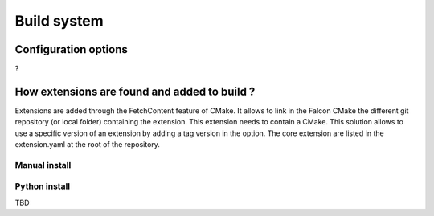 Build system
============

Configuration options
---------------------

?

How extensions are found and added to build ?
---------------------------------------------

Extensions are added through the FetchContent feature of CMake. It allows to link in the Falcon CMake
the different git repository (or local folder) containing the extension. This extension needs to contain
a CMake.
This solution allows to use a specific version of an extension by adding a tag version in the option.
The core extension are listed in the extension.yaml at the root of the repository.

Manual install
..............

.. code-block::
    


Python install
..............

TBD



